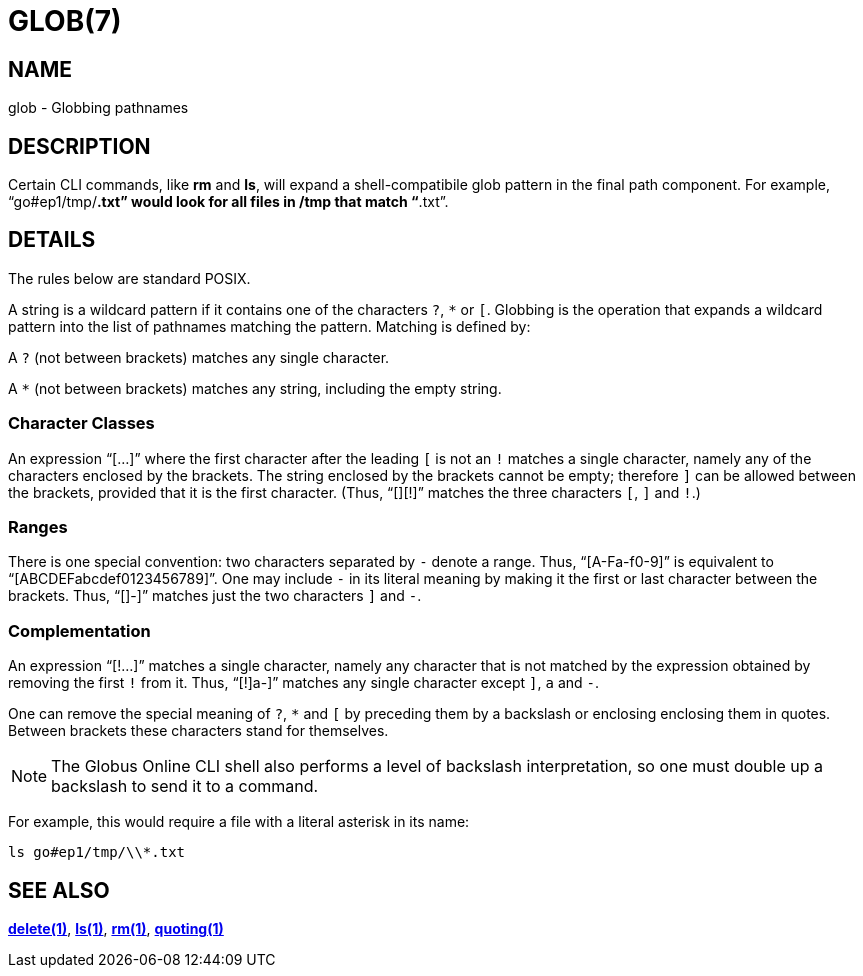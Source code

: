 = GLOB(7)

== NAME

glob - Globbing pathnames

== DESCRIPTION

Certain CLI commands, like *rm* and *ls*, will expand a shell-compatibile glob
pattern in the final path component.  For example, "`go#ep1/tmp/*.txt`" would
look for all files in /tmp that match "`*.txt`".


== DETAILS

The rules below are standard POSIX.

A string is a wildcard pattern if it contains one of the characters `?`, `*`
or `[`.  Globbing is the operation that expands a wildcard pattern into the
list of pathnames matching the pattern.  Matching is defined by:

A `?` (not between brackets) matches any single character.

A `*` (not between brackets) matches any string, including the empty string.

=== Character Classes

An expression "`[...]`" where the first character after the leading `[` is not
an `!` matches a single character, namely any of the characters enclosed by
the brackets.  The string enclosed by the brackets cannot be empty; therefore
`]` can be allowed between the brackets, provided that it is the first
character.  (Thus, "`[][!]`" matches the three characters `[`, `]` and `!`.)

=== Ranges

There is one special convention: two characters separated by `-` denote a
range.  Thus, "`[A-Fa-f0-9]`" is equivalent to "`[ABCDEFabcdef0123456789]`".
One may include `-` in its literal meaning by making it the first or last
character between the brackets.  Thus, "`[]-]`" matches just the two
characters `]` and `-`.

=== Complementation

An expression "`[!...]`" matches a single character, namely any character that
is not matched by the expression obtained by removing the first `!` from it.
Thus, "`[!]a-]`" matches any single character except `]`, `a` and `-`.

One can remove the special meaning of `?`, `*` and `[` by
preceding them by a backslash or enclosing enclosing them in quotes.
Between brackets these characters stand for themselves.

NOTE: The Globus Online CLI shell also performs a level of backslash
interpretation, so one must double up a backslash to send it to a command.

For example, this would require a file with a literal asterisk in its name:

----
ls go#ep1/tmp/\\*.txt
----


== SEE ALSO

link:../delete[*delete(1)*], link:../ls[*ls(1)*], link:../rm[*rm(1)*], link:../quoting[*quoting(1)*]
